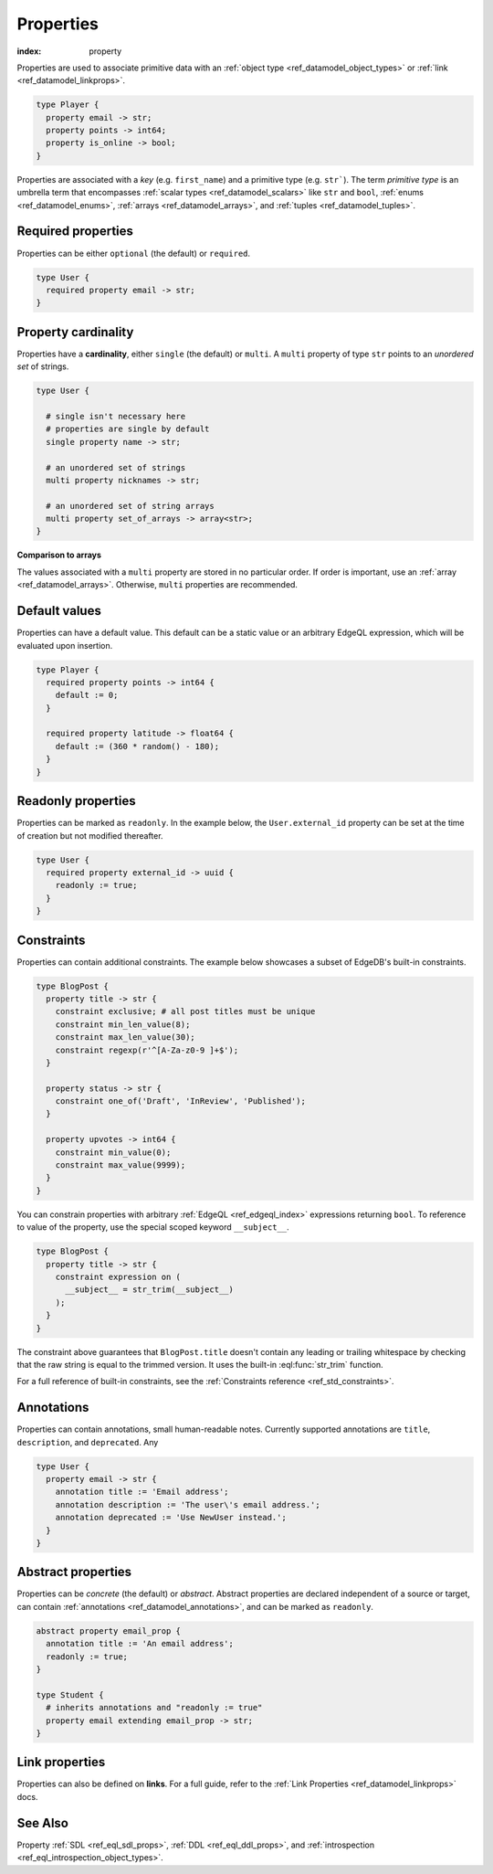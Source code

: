 .. _ref_datamodel_props:

==========
Properties
==========

:index: property

Properties are used to associate primitive data with an :ref:`object type
<ref_datamodel_object_types>` or :ref:`link <ref_datamodel_linkprops>`.


.. code-block:: sdl

  type Player {
    property email -> str;
    property points -> int64;
    property is_online -> bool;
  }

Properties are associated with a *key* (e.g. ``first_name``) and a primitive
type (e.g. ``str```). The term *primitive type* is an umbrella term that
encompasses :ref:`scalar types <ref_datamodel_scalars>` like ``str`` and
``bool``, :ref:`enums <ref_datamodel_enums>`, :ref:`arrays
<ref_datamodel_arrays>`, and :ref:`tuples <ref_datamodel_tuples>`.


Required properties
-------------------

Properties can be either ``optional`` (the default) or ``required``.

.. code-block:: sdl

  type User {
    required property email -> str;
  }

Property cardinality
--------------------

Properties have a **cardinality**, either ``single`` (the default) or
``multi``. A ``multi`` property of type ``str`` points to an *unordered set* of
strings.

.. code-block:: sdl

  type User {

    # single isn't necessary here
    # properties are single by default
    single property name -> str;

    # an unordered set of strings
    multi property nicknames -> str;

    # an unordered set of string arrays
    multi property set_of_arrays -> array<str>;
  }

**Comparison to arrays**

The values associated with a ``multi`` property are stored in no
particular order. If order is important, use an :ref:`array
<ref_datamodel_arrays>`. Otherwise, ``multi`` properties are recommended.

.. TODO: Link to Sets and paths page

Default values
--------------

Properties can have a default value. This default can be a static value or an
arbitrary EdgeQL expression, which will be evaluated upon insertion.

.. code-block:: sdl

  type Player {
    required property points -> int64 {
      default := 0;
    }

    required property latitude -> float64 {
      default := (360 * random() - 180);
    }
  }

Readonly properties
-------------------

Properties can be marked as ``readonly``. In the example below, the
``User.external_id`` property can be set at the time of creation but not
modified thereafter.

.. code-block:: sdl

  type User {
    required property external_id -> uuid {
      readonly := true;
    }
  }


Constraints
-----------

Properties can contain additional constraints. The example below showcases a
subset of EdgeDB's built-in constraints.

.. code-block:: sdl

  type BlogPost {
    property title -> str {
      constraint exclusive; # all post titles must be unique
      constraint min_len_value(8);
      constraint max_len_value(30);
      constraint regexp(r'^[A-Za-z0-9 ]+$');
    }

    property status -> str {
      constraint one_of('Draft', 'InReview', 'Published');
    }

    property upvotes -> int64 {
      constraint min_value(0);
      constraint max_value(9999);
    }
  }

You can constrain properties with arbitrary :ref:`EdgeQL <ref_edgeql_index>`
expressions returning ``bool``. To reference to value of the property, use the
special scoped keyword ``__subject__``.

.. code-block:: sdl

  type BlogPost {
    property title -> str {
      constraint expression on (
        __subject__ = str_trim(__subject__)
      );
    }
  }

The constraint above guarantees that ``BlogPost.title`` doesn't contain any
leading or trailing whitespace by checking that the raw string is equal to the
trimmed version. It uses the built-in :eql:func:`str_trim` function.

For a full reference of built-in constraints, see the :ref:`Constraints
reference <ref_std_constraints>`.


Annotations
-----------

Properties can contain annotations, small human-readable notes. Currently
supported annotations are ``title``, ``description``, and ``deprecated``. Any

.. code-block:: sdl

  type User {
    property email -> str {
      annotation title := 'Email address';
      annotation description := 'The user\'s email address.';
      annotation deprecated := 'Use NewUser instead.';
    }
  }


Abstract properties
-------------------

Properties can be *concrete* (the default) or *abstract*. Abstract properties
are declared independent of a source or target, can contain :ref:`annotations
<ref_datamodel_annotations>`, and can be marked as ``readonly``.

.. code-block:: sdl

  abstract property email_prop {
    annotation title := 'An email address';
    readonly := true;
  }

  type Student {
    # inherits annotations and "readonly := true"
    property email extending email_prop -> str;
  }


Link properties
---------------

Properties can also be defined on **links**. For a full guide, refer to the
:ref:`Link Properties <ref_datamodel_linkprops>` docs.

See Also
--------

Property
:ref:`SDL <ref_eql_sdl_props>`,
:ref:`DDL <ref_eql_ddl_props>`,
and :ref:`introspection <ref_eql_introspection_object_types>`.
